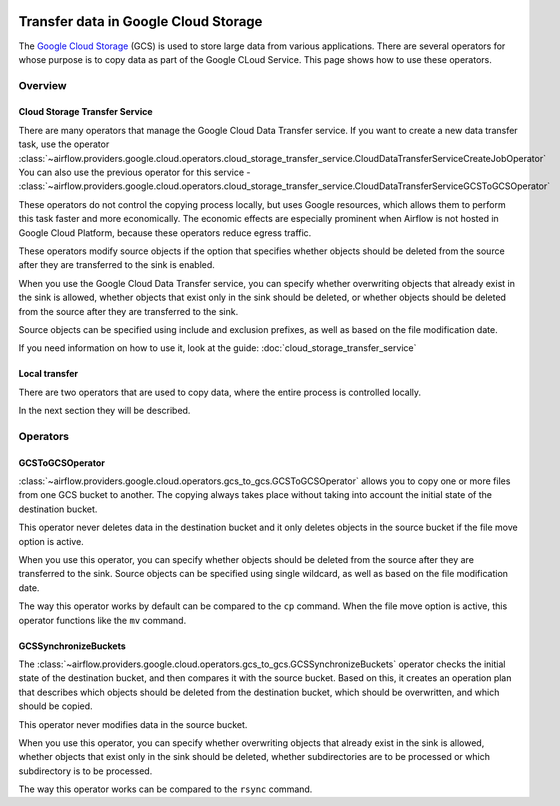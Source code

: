  .. Licensed to the Apache Software Foundation (ASF) under one
    or more contributor license agreements.  See the NOTICE file
    distributed with this work for additional information
    regarding copyright ownership.  The ASF licenses this file
    to you under the Apache License, Version 2.0 (the
    "License"); you may not use this file except in compliance
    with the License.  You may obtain a copy of the License at

 ..   http://www.apache.org/licenses/LICENSE-2.0

 .. Unless required by applicable law or agreed to in writing,
    software distributed under the License is distributed on an
    "AS IS" BASIS, WITHOUT WARRANTIES OR CONDITIONS OF ANY
    KIND, either express or implied.  See the License for the
    specific language governing permissions and limitations
    under the License.

Transfer data in Google Cloud Storage
=====================================

The `Google Cloud Storage <https://cloud.google.com/storage/>`__  (GCS) is used to store large data from various applications.
There are several operators for whose purpose is to copy data as part of the Google CLoud Service. This page shows
how to use these operators.

Overview
--------

Cloud Storage Transfer Service
~~~~~~~~~~~~~~~~~~~~~~~~~~~~~~

There are many operators that manage the Google Cloud Data Transfer service. If you want to create a new data transfer
task, use the operator
:class:`~airflow.providers.google.cloud.operators.cloud_storage_transfer_service.CloudDataTransferServiceCreateJobOperator`
You can also use the previous operator for this service -
:class:`~airflow.providers.google.cloud.operators.cloud_storage_transfer_service.CloudDataTransferServiceGCSToGCSOperator`

These operators do not control the copying process locally, but uses Google resources, which allows them to
perform this task faster and more economically. The economic effects are especially prominent when
Airflow is not hosted in Google Cloud Platform, because these operators reduce egress traffic.

These operators modify source objects if the option that specifies whether objects should be deleted
from the source after they are transferred to the sink is enabled.

When you use the Google Cloud Data Transfer service, you can specify whether overwriting objects that already exist in
the sink is allowed, whether objects that exist only in the sink should be deleted, or whether objects should be deleted
from the source after they are transferred to the sink.

Source objects can be specified using include and exclusion prefixes, as well as based on the file
modification date.

If you need information on how to use it, look at the guide: :doc:`cloud_storage_transfer_service`

Local transfer
~~~~~~~~~~~~~~

There are two operators that are used to copy data, where the entire process is controlled locally.

In the next section they will be described.

Operators
---------

.. _howto/operator:GCSToGCSOperator:

GCSToGCSOperator
~~~~~~~~~~~~~~~~


:class:`~airflow.providers.google.cloud.operators.gcs_to_gcs.GCSToGCSOperator` allows you to copy
one or more files from one GCS bucket to another. The copying always takes place without taking into account the
initial state of the destination bucket.

This operator never deletes data in the destination bucket and it only deletes objects in the source bucket
if the file move option is active.

When you use this operator, you can specify whether objects should be deleted from the source after
they are transferred to the sink. Source objects can be specified using single wildcard, as
well as based on the file modification date.

The way this operator works by default can be compared to the ``cp`` command. When the file move option is active, this
operator functions like the ``mv`` command.


.. _howto/operator:GCSSynchronizeBuckets:

GCSSynchronizeBuckets
~~~~~~~~~~~~~~~~~~~~~

The :class:`~airflow.providers.google.cloud.operators.gcs_to_gcs.GCSSynchronizeBuckets`
operator checks the initial state of the destination bucket, and then compares it with the source bucket.
Based on this, it creates an operation plan that describes which objects should be deleted from
the destination bucket, which should be overwritten, and which should be copied.

This operator never modifies data in the source bucket.

When you use this operator, you can specify whether
overwriting objects that already exist in the sink is allowed, whether
objects that exist only in the sink should be deleted, whether subdirectories are to be processed or
which subdirectory is to be processed.

The way this operator works can be compared to the ``rsync`` command.
